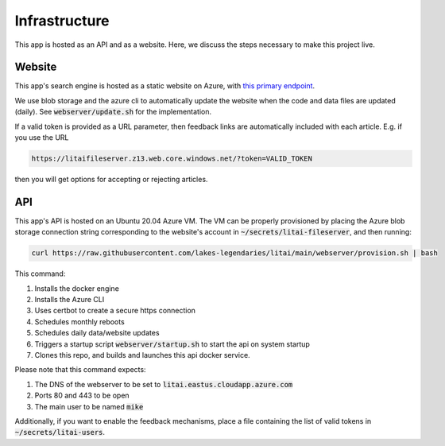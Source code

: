 ##############
Infrastructure
##############

This app is hosted as an API and as a website. Here, we discuss the steps
necessary to make this project live.

*******
Website
*******

This app's search engine is hosted as a static website on Azure, with `this
primary endpoint <https://litaifileserver.z13.web.core.windows.net/>`_.

We use blob storage and the azure cli to automatically update the website when
the code and data files are updated (daily). See :code:`webserver/update.sh`
for the implementation.

If a valid token is provided as a URL parameter, then feedback links are
automatically included with each article. E.g. if you use the URL

.. code-block:: text

   https://litaifileserver.z13.web.core.windows.net/?token=VALID_TOKEN

then you will get options for accepting or rejecting articles.

***
API
***

This app's API is hosted on an Ubuntu 20.04 Azure VM. The VM can be properly
provisioned by placing the Azure blob storage connection string corresponding
to the website's account in :code:`~/secrets/litai-fileserver`, and then
running:

.. code-block:: bash

   curl https://raw.githubusercontent.com/lakes-legendaries/litai/main/webserver/provision.sh | bash

This command:

#. Installs the docker engine
#. Installs the Azure CLI
#. Uses certbot to create a secure https connection
#. Schedules monthly reboots
#. Schedules daily data/website updates
#. Triggers a startup script :code:`webserver/startup.sh` to start the api on
   system startup
#. Clones this repo, and builds and launches this api docker service.

Please note that this command expects:

#. The DNS of the webserver to be set to
   :code:`litai.eastus.cloudapp.azure.com`
#. Ports 80 and 443 to be open
#. The main user to be named :code:`mike`

Additionally, if you want to enable the feedback mechanisms, place a file
containing the list of valid tokens in :code:`~/secrets/litai-users`.
